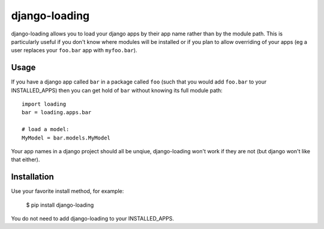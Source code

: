 ===========
django-loading
===========

django-loading allows you to load your django apps by their app name rather
than by the module path. This is particularly useful if you don't know where
modules will be installed or if you plan to allow overriding of your apps (eg
a user replaces your ``foo.bar`` app with ``myfoo.bar``).


Usage
=====

If you have a django app called ``bar`` in a package called ``foo`` (such that
you would add ``foo.bar`` to your INSTALLED_APPS) then you can get hold of
``bar`` without knowing its full module path::

    import loading
    bar = loading.apps.bar

    # load a model:
    MyModel = bar.models.MyModel

Your app names in a django project should all be unqiue, django-loading won't
work if they are not (but django won't like that either).


Installation
============

Use your favorite install method, for example:

    $ pip install django-loading

You do not need to add django-loading to your INSTALLED_APPS.
